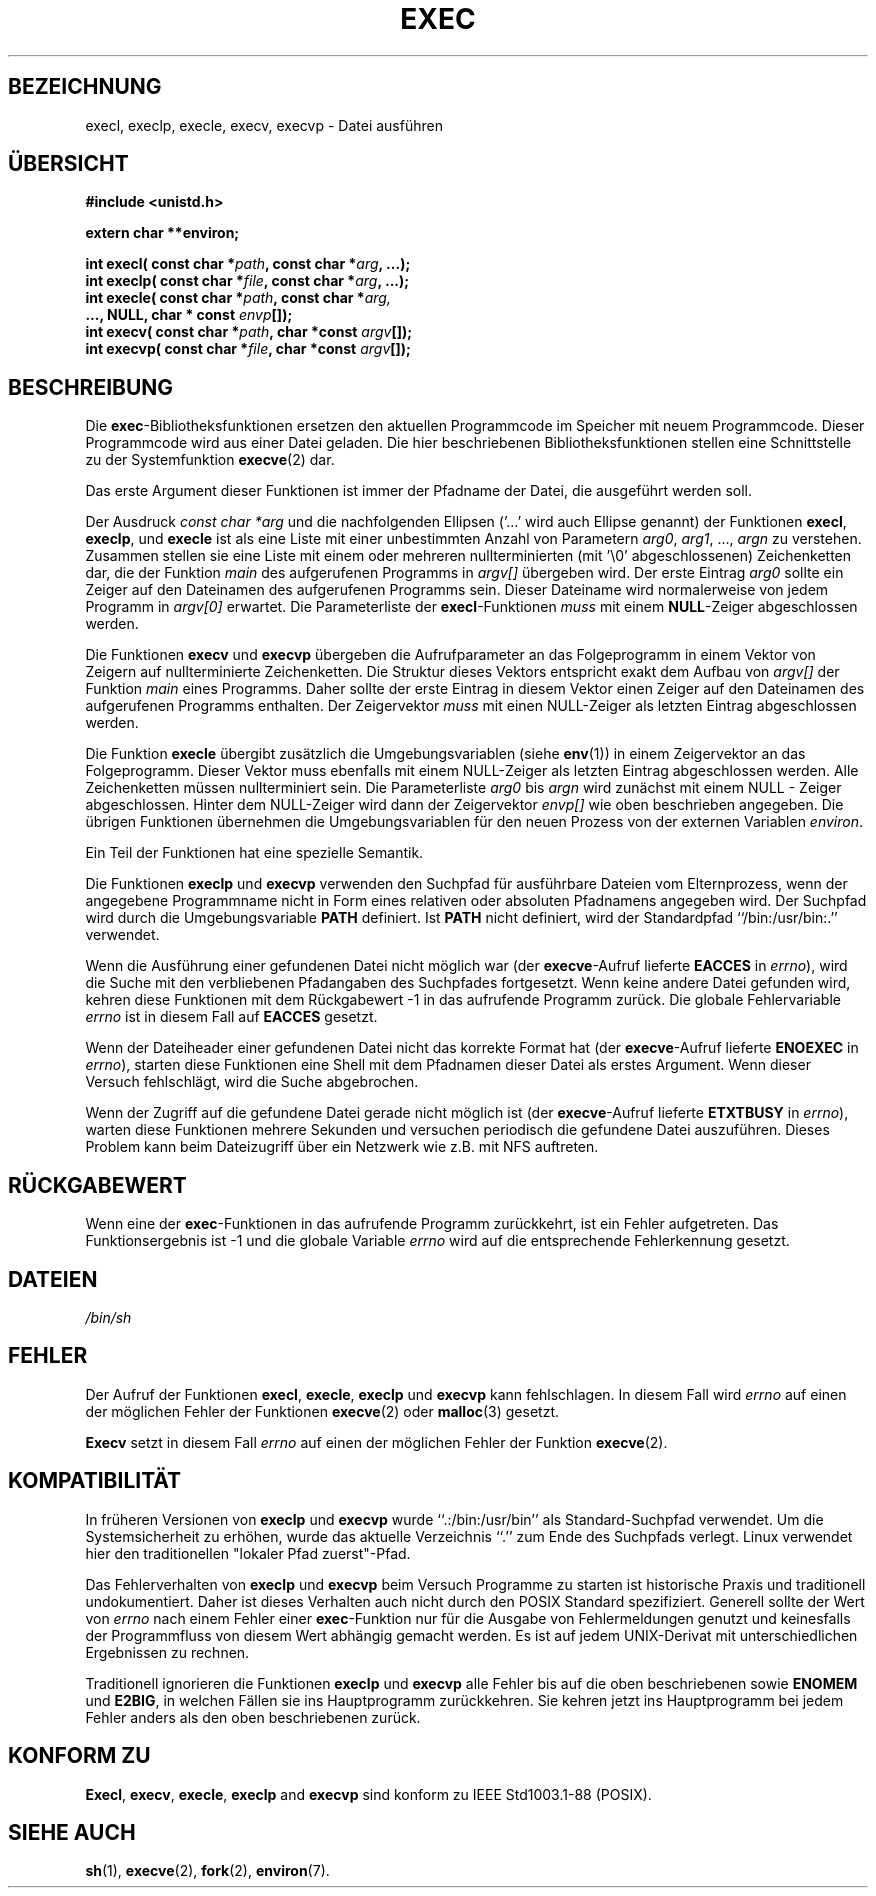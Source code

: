 .\" Copyright (c) 1991 The Regents of the University of California.
.\" All rights reserved.
.\"
.\" Redistribution and use in source and binary forms, with or without
.\" modification, are permitted provided that the following conditions
.\" are met:
.\" 1. Redistributions of source code must retain the above copyright
.\"    notice, this list of conditions and the following disclaimer.
.\" 2. Redistributions in binary form must reproduce the above copyright
.\"    notice, this list of conditions and the following disclaimer in the
.\"    documentation and/or other materials provided with the distribution.
.\" 3. All advertising materials mentioning features or use of this software
.\"    must display the following acknowledgement:
.\"	This product includes software developed by the University of
.\"	California, Berkeley and its contributors.
.\" 4. Neither the name of the University nor the names of its contributors
.\"    may be used to endorse or promote products derived from this software
.\"    without specific prior written permission.
.\"
.\" THIS SOFTWARE IS PROVIDED BY THE REGENTS AND CONTRIBUTORS ``AS IS'' AND
.\" ANY EXPRESS OR IMPLIED WARRANTIES, INCLUDING, BUT NOT LIMITED TO, THE
.\" IMPLIED WARRANTIES OF MERCHANTABILITY AND FITNESS FOR A PARTICULAR PURPOSE
.\" ARE DISCLAIMED.  IN NO EVENT SHALL THE REGENTS OR CONTRIBUTORS BE LIABLE
.\" FOR ANY DIRECT, INDIRECT, INCIDENTAL, SPECIAL, EXEMPLARY, OR CONSEQUENTIAL
.\" DAMAGES (INCLUDING, BUT NOT LIMITED TO, PROCUREMENT OF SUBSTITUTE GOODS
.\" OR SERVICES; LOSS OF USE, DATA, OR PROFITS; OR BUSINESS INTERRUPTION)
.\" HOWEVER CAUSED AND ON ANY THEORY OF LIABILITY, WHETHER IN CONTRACT, STRICT
.\" LIABILITY, OR TORT (INCLUDING NEGLIGENCE OR OTHERWISE) ARISING IN ANY WAY
.\" OUT OF THE USE OF THIS SOFTWARE, EVEN IF ADVISED OF THE POSSIBILITY OF
.\" SUCH DAMAGE.
.\"
.\"     @(#)exec.3	6.4 (Berkeley) 4/19/91
.\"
.\" Converted for Linux, Mon Nov 29 11:12:48 1993, faith@cs.unc.edu
.\" Translated into german by Roland Krause <Rokrause@aol.com>
.\" Fri Jan 12 15:20:05 2001: Modified by Martin Schulze <joey@infodrom.north.de>
.\"
.TH EXEC 3 "26. Januar 1997" "BSD MANPAGE" "Bibliotheksfunktionen"
.SH BEZEICHNUNG
execl, execlp, execle, execv, execvp \- Datei ausführen
.SH "ÜBERSICHT"
.B #include <unistd.h>
.sp
.B extern char **environ;
.sp
.BI "int execl( const char *" path ", const char *" arg ", ...);
.br
.BI "int execlp( const char *" file ", const char *" arg ", ...);
.br
.BI "int execle( const char *" path ", const char *" arg,
.br
.BI "            ..., NULL, char * const " envp "[]);"
.br
.BI "int execv( const char *" path ", char *const " argv "[]);"
.br
.BI "int execvp( const char *" file ", char *const " argv "[]);"
.br
.SH BESCHREIBUNG
Die
.BR exec \-Bibliotheksfunktionen
ersetzen den aktuellen Programmcode im Speicher mit neuem Programmcode.
Dieser Programmcode wird aus einer Datei geladen.  Die
hier beschriebenen Bibliotheksfunktionen stellen eine Schnittstelle zu
der Systemfunktion
.BR execve (2)
dar.
.PP
Das erste Argument dieser Funktionen ist immer der Pfadname der Datei,
die ausgeführt werden soll.

Der Ausdruck
.I "const char *arg"
und die nachfolgenden Ellipsen ('...' wird auch Ellipse genannt) der Funktionen
.BR execl ,
.BR execlp ,
und
.B execle
ist als eine Liste mit einer unbestimmten Anzahl von Parametern
.IR arg0 ,
.IR arg1 ,
\&...,
.IR argn
zu verstehen.
Zusammen stellen sie eine Liste mit einem oder mehreren nullterminierten
(mit '\\0' abgeschlossenen) Zeichenketten dar, die der Funktion
.I main
des aufgerufenen Programms in
.I argv[]
übergeben wird.  Der erste Eintrag
.I arg0
sollte ein Zeiger auf den Dateinamen des aufgerufenen Programms sein.
Dieser Dateiname wird normalerweise von jedem Programm in
.I argv[0]
erwartet.  Die Parameterliste der
.BR execl \-Funktionen 
.I muss
mit einem
.BR NULL \-Zeiger
abgeschlossen werden.
.PP
Die Funktionen
.B execv
und
.B execvp
übergeben die Aufrufparameter an das Folgeprogramm in einem Vektor von
Zeigern auf nullterminierte Zeichenketten.  Die Struktur dieses Vektors
entspricht exakt dem Aufbau von
.I argv[]
der Funktion
.I main
eines Programms.  Daher sollte der erste Eintrag in diesem Vektor einen
Zeiger auf den Dateinamen des aufgerufenen Programms enthalten.  Der
Zeigervektor
.I muss
mit einen NULL-Zeiger als letzten Eintrag abgeschlossen werden.
.PP
Die Funktion
.B execle
übergibt zusätzlich die Umgebungsvariablen (siehe
.BR env (1))
in einem Zeigervektor an das Folgeprogramm.  Dieser Vektor muss ebenfalls
mit einem NULL-Zeiger als letzten Eintrag abgeschlossen werden.  Alle
Zeichenketten müssen nullterminiert sein.  Die Parameterliste
.I arg0
bis
.I argn
wird zunächst mit einem NULL - Zeiger abgeschlossen.  Hinter dem
NULL-Zeiger wird dann der Zeigervektor
.I envp[]
wie oben beschrieben angegeben.  Die übrigen Funktionen übernehmen die
Umgebungsvariablen für den neuen Prozess von der externen Variablen
.IR environ .

Ein Teil der Funktionen hat eine spezielle Semantik.

Die Funktionen
.B execlp
und
.B execvp
verwenden den Suchpfad für ausführbare Dateien vom Elternprozess, wenn
der angegebene Programmname nicht in Form eines relativen oder absoluten
Pfadnamens angegeben wird.  Der Suchpfad wird durch die Umgebungsvariable
.B PATH
definiert.  Ist
.B PATH
nicht definiert, wird der Standardpfad ``/bin:/usr/bin:.'' verwendet.
.PP
Wenn die Ausführung einer gefundenen Datei nicht möglich war (der
.BR execve \-Aufruf
lieferte
.B EACCES
in
.IR errno ),
wird die Suche mit den verbliebenen Pfadangaben des Suchpfades fortgesetzt.
Wenn keine andere Datei gefunden wird, kehren diese Funktionen mit dem
Rückgabewert \-1 in das aufrufende Programm zurück.  Die globale Fehlervariable
.I errno
ist in diesem Fall auf
.B EACCES
gesetzt.
.PP
Wenn der Dateiheader einer gefundenen Datei nicht das korrekte
Format hat (der
.BR execve \-Aufruf
lieferte
.B ENOEXEC
in
.IR errno ),
starten diese Funktionen eine Shell mit dem Pfadnamen dieser Datei als
erstes Argument.  Wenn dieser Versuch fehlschlägt, wird die Suche abgebrochen.
.PP
Wenn der Zugriff auf die gefundene Datei gerade nicht möglich ist (der
.BR execve \-Aufruf
lieferte
.B ETXTBUSY
in
.IR errno ),
warten diese Funktionen mehrere Sekunden und versuchen periodisch die
gefundene Datei auszuführen.  Dieses Problem kann beim Dateizugriff
über ein Netzwerk wie z.B. mit NFS auftreten.
.SH "RÜCKGABEWERT"
Wenn eine der
.BR exec \-Funktionen
in das aufrufende Programm zurückkehrt, ist ein Fehler
aufgetreten.  Das Funktionsergebnis ist \-1 und die globale Variable
.I errno
wird auf die entsprechende Fehlerkennung gesetzt.
.SH DATEIEN
.I /bin/sh
.SH FEHLER
Der Aufruf der Funktionen
.BR execl ,
.BR execle ,
.B execlp
und
.B execvp
kann fehlschlagen.  In diesem Fall wird
.I errno
auf einen der möglichen Fehler der Funktionen
.BR execve (2)
oder
.BR malloc (3)
gesetzt.
.PP
.B Execv
setzt in diesem Fall
.I errno
auf einen der möglichen Fehler der Funktion
.BR execve (2).
.SH KOMPATIBILITÄT
In früheren Versionen von
.B execlp
und
.B execvp
wurde ``.:/bin:/usr/bin'' als Standard-Suchpfad verwendet.  Um die Systemsicherheit
zu erhöhen, wurde das aktuelle Verzeichnis ``.'' zum Ende des Suchpfads
verlegt.  Linux verwendet hier den traditionellen "lokaler Pfad zuerst"-Pfad.
.PP
Das Fehlerverhalten von
.B execlp
und
.B execvp
beim Versuch Programme zu starten ist historische Praxis und traditionell
undokumentiert.  Daher ist dieses Verhalten auch nicht durch den POSIX Standard
spezifiziert.  Generell sollte der Wert von
.I errno
nach einem Fehler einer
.BR exec \-Funktion
nur für die Ausgabe von Fehlermeldungen genutzt und keinesfalls
der Programmfluss von diesem Wert abhängig gemacht werden.  Es ist auf jedem
UNIX-Derivat mit unterschiedlichen Ergebnissen zu rechnen.

Traditionell ignorieren die Funktionen
.B execlp
und
.B execvp
alle Fehler bis auf die oben beschriebenen sowie
.B ENOMEM
und
.BR E2BIG ,
in welchen Fällen sie ins Hauptprogramm zurückkehren.  Sie kehren
jetzt ins Hauptprogramm bei jedem Fehler anders als den oben
beschriebenen zurück.

.SH "KONFORM ZU"
.BR Execl ,
.BR execv ,
.BR execle ,
.B execlp
and
.B execvp
sind konform zu
IEEE Std1003.1-88 (POSIX).
.SH "SIEHE AUCH"
.BR sh (1),
.BR execve (2),
.BR fork (2),
.BR environ (7).

